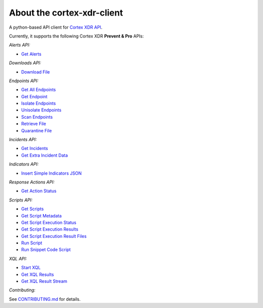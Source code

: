 About the cortex-xdr-client
###########################

A python-based API client for `Cortex XDR
API <https://cortex-panw.stoplight.io/docs/cortex-xdr/axpm6b98x4p18-cortex-xdr-api-overview>`__.

Currently, it supports the following Cortex XDR **Prevent & Pro** APIs:

*Alerts API:*

-  `Get Alerts <https://cortex-panw.stoplight.io/docs/cortex-xdr/813e387002342-get-all-alerts>`__


*Downloads API:*

-  `Download File <https://cortex-panw.stoplight.io/docs/cortex-xdr/2932f29d2ccdd-file-retrieval-details>`__


*Endpoints API:*

-  `Get All Endpoints <https://cortex-panw.stoplight.io/docs/cortex-xdr/89535019b740f-get-all-endpoints>`__
-  `Get Endpoint <https://cortex-panw.stoplight.io/docs/cortex-xdr/b149d40bd4c51-get-endpoint>`__
-  `Isolate Endpoints <https://cortex-panw.stoplight.io/docs/cortex-xdr/9c730a966cdd8-isolate-endpoints>`__
-  `Unisolate Endpoints <https://cortex-panw.stoplight.io/docs/cortex-xdr/c719336adb46b-unisolate-endpoints>`__
-  `Scan Endpoints <https://cortex-panw.stoplight.io/docs/cortex-xdr/2e666ee0be1c6-scan-endpoints>`__
-  `Retrieve File <https://cortex-panw.stoplight.io/docs/cortex-xdr/08b1ba9fcfae0-retrieve-file>`__
-  `Quarantine File <https://cortex-panw.stoplight.io/docs/cortex-xdr/76e8cca7fcb2e-quarantine-files>`__


*Incidents API:*

-  `Get Incidents <https://cortex-panw.stoplight.io/docs/cortex-xdr/a61eadc13dd54-get-all-incidents>`__
-  `Get Extra Incident Data <https://cortex-panw.stoplight.io/docs/cortex-xdr/5a2fff98016d5-get-extra-incident-data>`__


*Indicators API:*

-  `Insert Simple Indicators JSON <https://cortex-panw.stoplight.io/docs/cortex-xdr/24e778d89726d-insert-simple-indicators-json>`__


*Response Actions API:*

-  `Get Action Status <https://cortex-panw.stoplight.io/docs/cortex-xdr/9782594f400c3-get-action-status>`__


*Scripts API:*

-  `Get Scripts <https://cortex-panw.stoplight.io/docs/cortex-xdr/6c41fe0732805-get-scripts>`__
-  `Get Script Metadata <https://cortex-panw.stoplight.io/docs/cortex-xdr/52ea90b5f5c72-get-script-metadata>`__
-  `Get Script Execution Status <https://cortex-panw.stoplight.io/docs/cortex-xdr/28073c365903b-get-script-execution-status>`__
-  `Get Script Execution Results <https://cortex-panw.stoplight.io/docs/cortex-xdr/fa2ca3b1ff49b-get-script-execution-results>`__
-  `Get Script Execution Result Files <https://cortex-panw.stoplight.io/docs/cortex-xdr/0fb66ea9988ff-get-script-execution-result-files>`__
-  `Run Script <https://cortex-panw.stoplight.io/docs/cortex-xdr/7223bea7d2bea-run-script>`__
-  `Run Snippet Code Script <https://cortex-panw.stoplight.io/docs/cortex-xdr/083859c8c6729-run-snippet-code-script>`__


*XQL API:*

-  `Start XQL <https://cortex-panw.stoplight.io/docs/cortex-xdr/ecc87ad01e173-start-an-xql-query>`__
-  `Get XQL Results <https://cortex-panw.stoplight.io/docs/cortex-xdr/be3d47e8dce5a-get-xql-query-results>`__
-  `Get XQL Result Stream <https://cortex-panw.stoplight.io/docs/cortex-xdr/155abd6ca4b4d-get-xql-query-results-stream>`__


*Contributing:*

See `CONTRIBUTING.md <./CONTRIBUTING.md>`__ for details.
